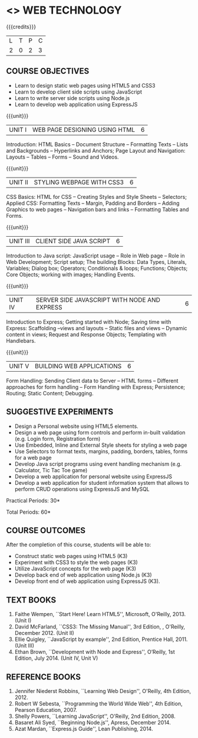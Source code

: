 * <<<OE6>>> WEB TECHNOLOGY
:properties:
:author: Dr. V. S. Felix Enigo 
:start: 17-03-2021
:end:

#+startup: showall

{{{credits}}}
| L | T | P | C |
| 2 | 0 | 2 | 3 |

#+begin_comment
1. In AU-R2017, it is given under the name Internet Programming, we have changed both client and server side with single technology for ease
2. For changes, see the individual units
3. This subject is offered under B.E syllabus as Internet Programming (core), it additionally includes Java server technology and different Javascript client framework 
4. Five Course outcomes have been specified and it was aligned with the units.
5. Suggestive experiments are given.
#+end_comment

** COURSE OBJECTIVES
- Learn to design static web pages using HTML5 and CSS3
- Learn to develop client side scripts using JavaScript
- Learn to write server side scripts using Node.js
- Learn to develop web application using ExpressJS

{{{unit}}}
| UNIT I | WEB PAGE DESIGNING USING HTML | 6 |
Introduction: HTML Basics -- Document Structure -- Formatting
Texts -- Lists and Backgrounds -- Hyperlinks and Anchors; Page Layout
and Navigation: Layouts -- Tables -- Forms -- Sound and Videos.

#+BEGIN_COMMENT

Removal
       Web essentials and CSS3 was removed - Web basics are overviewed in Unit IV, CSS3 is given as seperate unit for ease
     
#+END_COMMENT

{{{unit}}}
| UNIT II | STYLING WEBPAGE WITH CSS3 | 6 |
CSS Basics: HTML for CSS -- Creating Styles and Style Sheets --
Selectors; Applied CSS: Formatting Texts -- Margin, Padding and
Borders -- Adding Graphics to web pages -- Navigation bars and links
-- Formatting Tables and Forms.

#+BEGIN_COMMENT

Retain 
      Core concepts are retained 

Removal
       Advanced concepts such as transformation, transitions, animations are removed
     
#+END_COMMENT



{{{unit}}}
| UNIT III | CLIENT SIDE JAVA SCRIPT | 6 |
Introduction to Java script: JavaScript usage -- Role in Web page --
Role in Web Development; Script setup; The building Blocks: Data
Types, Literals, Variables; Dialog box; Operators; Conditionals &
loops; Functions; Objects; Core Objects; working with images; Handling Events.

#+BEGIN_COMMENT

Retain 
      Core concepts are retained 

Removal
       Javascript DOM, Regular Expression JSON were removed - advanced concepts
    
#+END_COMMENT

{{{unit}}}
| UNIT IV | SERVER SIDE JAVASCRIPT WITH NODE AND EXPRESS | 6 |
Introduction to Express; Getting started with Node; Saving time with
Express: Scaffolding --views and layouts -- Static files and views --
Dynamic content in views; Request and Response Objects; Templating
with Handlebars.

#+BEGIN_COMMENT

Important - This unit is new and it is not in AU-R2017 - Reason: For
ease, to learn single language for client and server, instead of
differebt Java based server technology as in AU-R2017, server and
client end using same technology i.e. Javascript framework for both is
added.

#+END_COMMENT

{{{unit}}}
| UNIT V |BUILDING WEB APPLICATIONS | 6 |
Form Handling: Sending Client data to Server -- HTML forms --
Different approaches for form handling -- Form Handling with Express;
Persistence; Routing; Static Content; Debugging.

#+BEGIN_COMMENT

Important - This unit is new and it is not in AU-R2017 - Reason: same
as given in previous unit (Unit IV)

#+END_COMMENT

** SUGGESTIVE EXPERIMENTS
- Design a Personal website using HTML5 elements. 
- Design a web page using form controls and perform in-built validation (e.g. Login form, Registration form)
- Use Embedded, Inline and External Style sheets for styling a web page
- Use Selectors to format texts, margins, padding, borders, tables, forms for a web page
- Develop Java script programs using event handling mechanism (e.g. Calculator, Tic Tac Toe game)
- Develop a web application for personal website using ExpressJS
- Develop a web application for student information system that allows to perform CRUD operations using ExpressJS and MySQL

\hfill *Practical Periods: 30*

\hfill *Total Periods: 60*

** COURSE OUTCOMES
After the completion of this course, students will be able to: 
- Construct static web pages using HTML5 (K3)
- Experiment with CSS3 to style the web pages (K3)
- Utilize JavaScript concepts for the web page (K3)
- Develop back end of web application using Node.js (K3)
- Develop front end of web application using ExpressJS (K3).
      
** TEXT BOOKS
1. Faithe Wempen, ``Start Here! Learn HTML5'', Microsoft, O'Reilly, 2013. (Unit I)
2. David McFarland, ``CSS3: The Missing Manual'', 3rd Edition, , O'Reilly, December 2012. (Unit II)
3. Ellie Quigley, ``JavaScript by example'', 2nd Edition, Prentice Hall, 2011. (Unit III)
4. Ethan Brown, ``Development with Node and Express'', O’Reilly, 1st Edition, July 2014. (Unit IV, Unit V) 

** REFERENCE BOOKS
1. Jennifer Niederst Robbins, ``Learning Web Design'', O'Reilly, 4th Edition, 2012.
2. Robert W Sebesta, ``Programming the World Wide Web'', 4th Edition, Pearson Education, 2007.
3. Shelly Powers, ``Learning JavaScript'', O'Reilly, 2nd Edition, 2008.
4. Basaret Ali Syed, ``Beginning Node.js'', Apress, December 2014.
5. Azat Mardan, ``Express.js Guide'', Lean Publishing, 2014.

